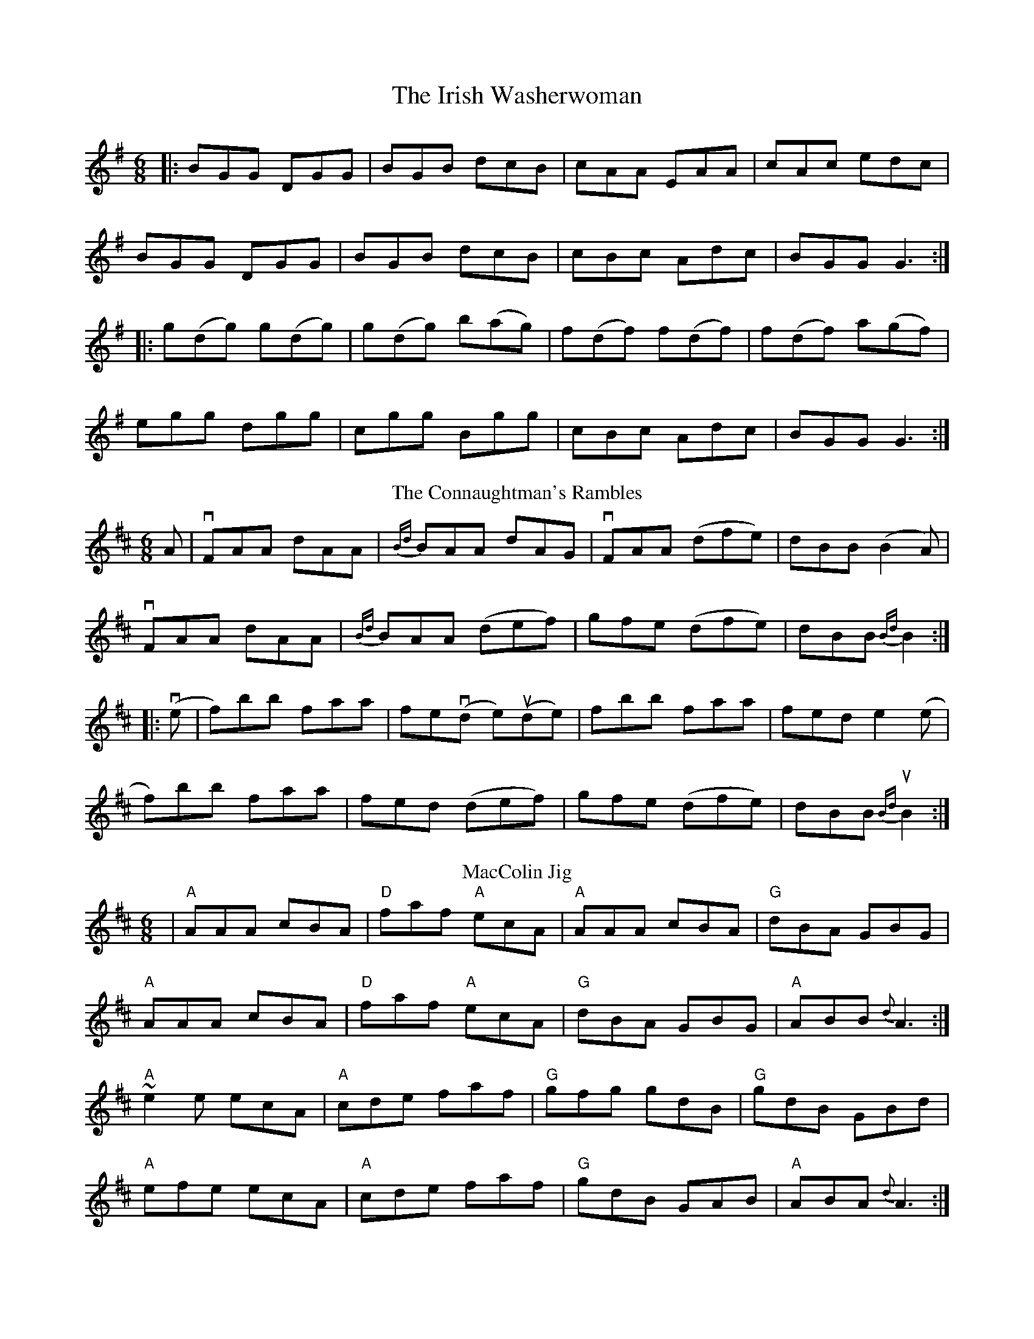 X:1
T: The Irish Washerwoman
M: 6/8
L: 1/8
K: Gmaj
|:BGG DGG|BGB dcB|cAA EAA|cAc edc|
BGG DGG|BGB dcB|cBc Adc|BGG G3:|
|:g(dg) g(dg)|g(dg) b(ag)|f(df) f(df)|f(df) a(gf)|
egg dgg|cgg Bgg|cBc Adc|BGG G3:|
T: The Connaughtman's Rambles
M: 6/8
L: 1/8
K: Dmaj
A|vFAA dAA|{Bd}BAA dAG|vFAA (dfe)|dBB (B2A)|
vFAA dAA|{Bd}BAA (def)|gfe (dfe)|dBB {Bd}B2:|
|: v(e | f)bb  faa|fe(vd e)(ude)|fbb faa|fed e2 (e|
f)bb faa|fed (def)|gfe (dfe)|dBB u{Bd}B2:|
T: MacColin Jig
R: Jig
M: 6/8
L: 1/8
K: D
|"A"AAA cBA| "D"faf "A"ecA|"A"AAA cBA|"G"dBA GBG|
"A"AAA cBA|"D"faf "A"ecA|"G"dBA GBG|"A" ABB{d}A3 :|
 "A"~e2 e ecA |"A" cde faf|"G" gfg gdB|"G" gdB GBd|
"A"efe ecA |"A"cde faf|"G"gdB GAB|"A" ABA {d}A3 :|